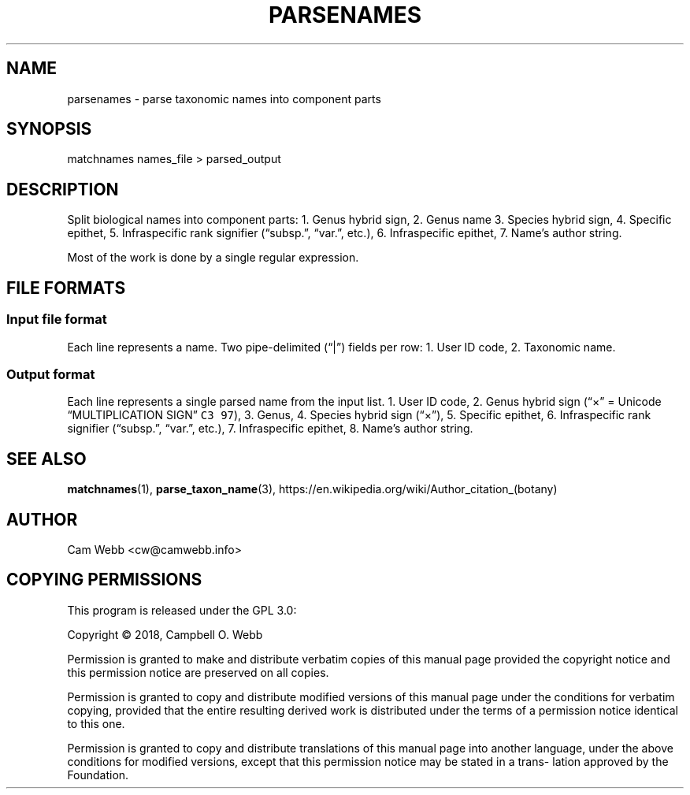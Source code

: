 .\" Automatically generated by Pandoc 2.3.1
.\"
.TH "PARSENAMES" "1" "Dec 27 2018" "taxon\-tools version 1.0" "Taxon\-tools manual"
.hy
.SH NAME
.PP
parsenames \- parse taxonomic names into component parts
.SH SYNOPSIS
.PP
matchnames names_file > parsed_output
.SH DESCRIPTION
.PP
Split biological names into component parts: 1.
Genus hybrid sign, 2.
Genus name 3.
Species hybrid sign, 4.
Specific epithet, 5.
Infraspecific rank signifier (\[lq]subsp.\[rq], \[lq]var.\[rq], etc.),
6.
Infraspecific epithet, 7.
Name's author string.
.PP
Most of the work is done by a single regular expression.
.SH FILE FORMATS
.SS Input file format
.PP
Each line represents a name.
Two pipe\-delimited (\[lq]|\[rq]) fields per row: 1.
User ID code, 2.
Taxonomic name.
.SS Output format
.PP
Each line represents a single parsed name from the input list.
1.
User ID code, 2.
Genus hybrid sign (\[lq]×\[rq] = Unicode \[lq]MULTIPLICATION SIGN\[rq]
\f[C]C3\ 97\f[]), 3.
Genus, 4.
Species hybrid sign (\[lq]×\[rq]), 5.
Specific epithet, 6.
Infraspecific rank signifier (\[lq]subsp.\[rq], \[lq]var.\[rq], etc.),
7.
Infraspecific epithet, 8.
Name's author string.
.SH SEE ALSO
.PP
\f[B]matchnames\f[](1), \f[B]parse_taxon_name\f[](3),
https://en.wikipedia.org/wiki/Author_citation_(botany)
.SH AUTHOR
.PP
Cam Webb <cw@camwebb.info>
.SH COPYING PERMISSIONS
.PP
This program is released under the GPL 3.0:
.PP
Copyright © 2018, Campbell O.
Webb
.PP
Permission is granted to make and distribute verbatim copies of this
manual page provided the copyright notice and this permission notice are
preserved on all copies.
.PP
Permission is granted to copy and distribute modified versions of this
manual page under the conditions for verbatim copying, provided that the
entire resulting derived work is distributed under the terms of a
permission notice identical to this one.
.PP
Permission is granted to copy and distribute translations of this manual
page into another language, under the above conditions for modified
versions, except that this permission notice may be stated in a trans‐
lation approved by the Foundation.

